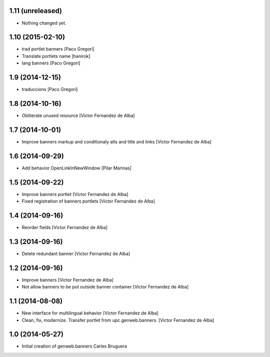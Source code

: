 
1.11 (unreleased)
-----------------

- Nothing changed yet.


1.10 (2015-02-10)
-----------------

* trad portlet banners [Paco Gregori]
* Translate portlets name [hanirok]
* lang banners [Paco Gregori]

1.9 (2014-12-15)
----------------

* traduccions [Paco Gregori]

1.8 (2014-10-16)
----------------

* Obliterate unused resource [Victor Fernandez de Alba]

1.7 (2014-10-01)
----------------

* Improve banners markup and conditionaly alts and title and links [Victor Fernandez de Alba]

1.6 (2014-09-29)
----------------

* Add behavior OpenLinkInNewWindow [Pilar Marinas]

1.5 (2014-09-22)
----------------

* Improve banners portlet [Victor Fernandez de Alba]
* Fixed registration of banners portlets [Victor Fernandez de Alba]

1.4 (2014-09-16)
----------------

* Reorder fields [Victor Fernandez de Alba]

1.3 (2014-09-16)
----------------

* Delete redundant banner [Victor Fernandez de Alba]

1.2 (2014-09-16)
----------------

* Improve banners [Victor Fernandez de Alba]
* Not allow banners to be put outside banner container [Victor Fernandez de Alba]

1.1 (2014-08-08)
----------------

* New interface for multilingual behavior [Victor Fernandez de Alba]
* Clean, fix, modernize. Transfer portlet from upc.genweb.banners. [Victor Fernandez de Alba]

1.0 (2014-05-27)
----------------

* Initial creation of genweb.banners
  Carles Bruguera
